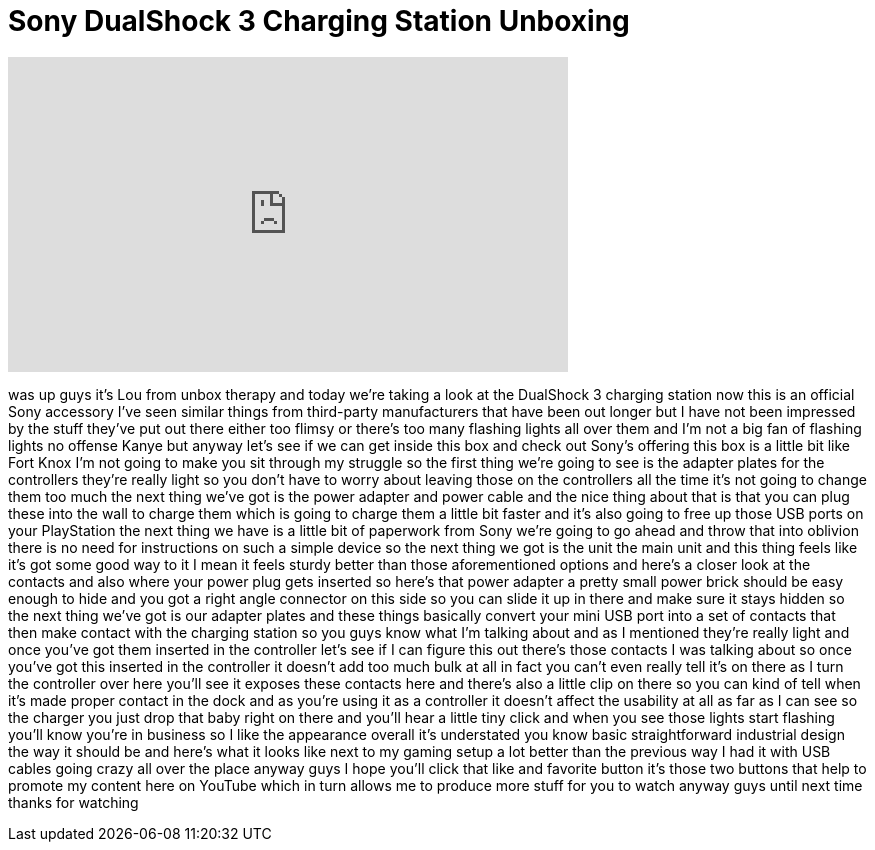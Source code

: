= Sony DualShock 3 Charging Station Unboxing
:published_at: 2011-08-23
:hp-alt-title: Sony DualShock 3 Charging Station Unboxing
:hp-image: https://i.ytimg.com/vi/J1oSFu2r9u0/maxresdefault.jpg


++++
<iframe width="560" height="315" src="https://www.youtube.com/embed/J1oSFu2r9u0?rel=0" frameborder="0" allow="autoplay; encrypted-media" allowfullscreen></iframe>
++++

was up guys it's Lou from unbox therapy
and today we're taking a look at the
DualShock 3 charging station now this is
an official Sony accessory I've seen
similar things from third-party
manufacturers that have been out longer
but I have not been impressed by the
stuff they've put out there either too
flimsy or there's too many flashing
lights all over them and I'm not a big
fan of flashing lights
no offense Kanye but anyway let's see if
we can get inside this box and check out
Sony's offering this box is a little bit
like Fort Knox I'm not going to make you
sit through my struggle so the first
thing we're going to see is the adapter
plates for the controllers they're
really light so you don't have to worry
about leaving those on the controllers
all the time it's not going to change
them too much
the next thing we've got is the power
adapter and power cable and the nice
thing about that is that you can plug
these into the wall to charge them which
is going to charge them a little bit
faster and it's also going to free up
those USB ports on your PlayStation the
next thing we have is a little bit of
paperwork from Sony we're going to go
ahead and throw that into oblivion there
is no need for instructions on such a
simple device so the next thing we got
is the unit the main unit and this thing
feels like it's got some good way to it
I mean it feels sturdy better than those
aforementioned options and here's a
closer look at the contacts and also
where your power plug gets inserted so
here's that power adapter a pretty small
power brick should be easy enough to
hide and you got a right angle connector
on this side so you can slide it up in
there and make sure it stays hidden so
the next thing we've got is our adapter
plates and these things basically
convert your mini USB port into a set of
contacts that then make contact with the
charging station so you guys know what
I'm talking about and as I mentioned
they're really light and once you've got
them inserted in the controller let's
see if I can figure this out there's
those contacts I was talking about so
once you've got this inserted in the
controller it doesn't add too much bulk
at all in fact you can't even really
tell it's on there
as I turn the controller over here
you'll see it exposes these contacts
here and there's also a little clip on
there so you can kind of tell when it's
made proper contact in the dock and as
you're using it as a controller it
doesn't affect the usability at all as
far as I can see
so the charger you just drop that baby
right on there and you'll hear a little
tiny click and when you see those lights
start flashing you'll know you're in
business so I like the appearance
overall it's understated you know basic
straightforward industrial design the
way it should be and here's what it
looks like next to my gaming setup a lot
better than the previous way I had it
with USB cables going crazy all over the
place anyway guys I hope you'll click
that like and favorite button it's those
two buttons that help to promote my
content here on YouTube which in turn
allows me to produce more stuff for you
to watch anyway guys until next time
thanks for watching